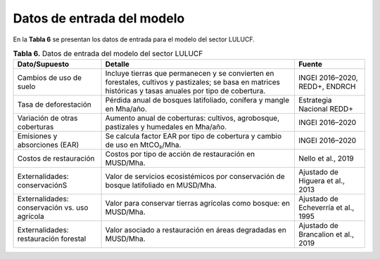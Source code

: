 ===================================
Datos de entrada del modelo
===================================

En la **Tabla 6**  se presentan los datos de entrada para el modelo del sector LULUCF.

.. list-table:: **Tabla 6.** Datos de entrada del modelo del sector LULUCF
   :widths: 25 55 20
   :header-rows: 1

   * - Dato/Supuesto
     - Detalle
     - Fuente
   * - Cambios de uso de suelo
     - Incluye tierras que permanecen y se convierten en forestales, cultivos y pastizales; se basa en matrices históricas y tasas anuales por tipo de cobertura.
     - INGEI 2016–2020, REDD+, ENDRCH
   * - Tasa de deforestación
     - Pérdida anual de bosques latifoliado, conífera y mangle en Mha/año.
     - Estrategia Nacional REDD+
   * - Variación de otras coberturas
     - Aumento anual de coberturas: cultivos, agrobosque, pastizales y humedales en Mha/año.
     - INGEI 2016–2020
   * - Emisiones y absorciones (EAR)
     - Se calcula factor EAR por tipo de cobertura y cambio de uso en MtCO₂/Mha.
     - INGEI 2016–2020
   * - Costos de restauración
     - Costos por tipo de acción de restauración en MUSD/Mha.
     - Nello et al., 2019
   * - Externalidades: conservaciónS
     - Valor de servicios ecosistémicos por conservación de bosque latifoliado en MUSD/Mha.
     - Ajustado de Higuera et al., 2013
   * - Externalidades: conservación vs. uso agrícola
     - Valor para conservar tierras agrícolas como bosque: en MUSD/Mha.
     - Ajustado de Echeverría et al., 1995
   * - Externalidades: restauración forestal
     - Valor asociado a restauración en áreas degradadas en MUSD/Mha.
     - Ajustado de Brancalion et al., 2019